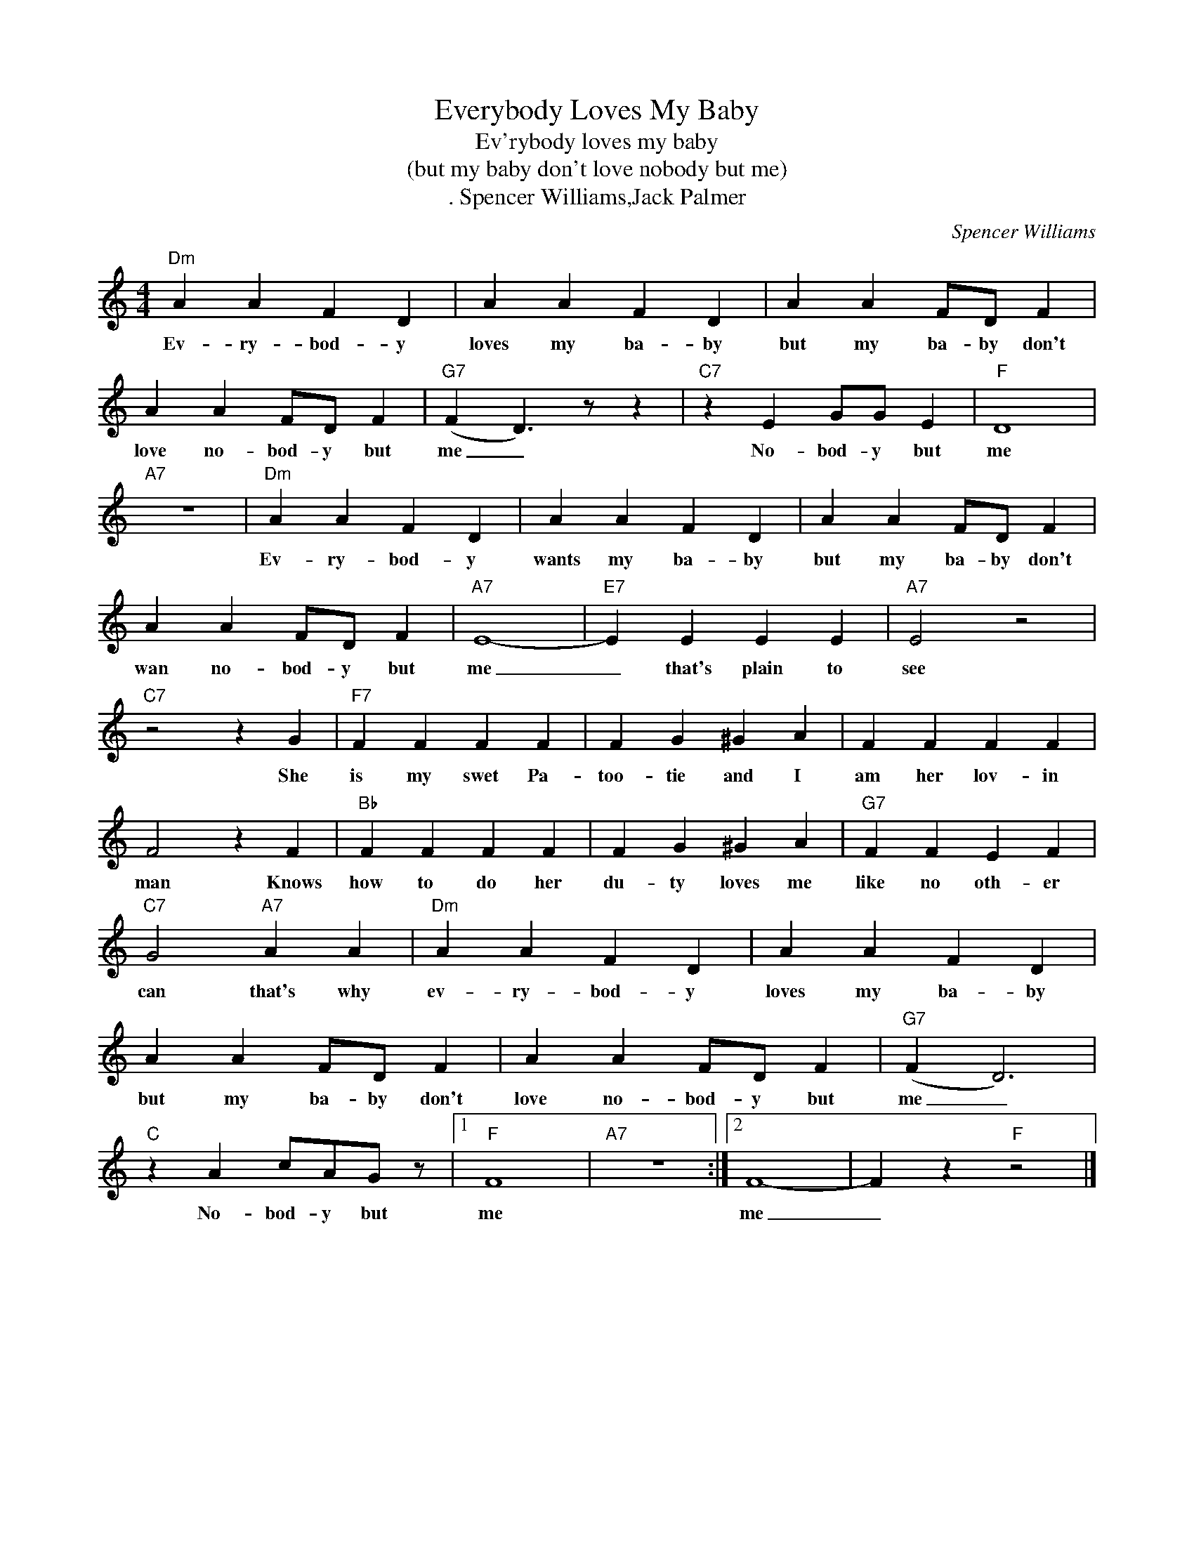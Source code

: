 X:1
T:Everybody Loves My Baby
T:Ev'rybody loves my baby
T:(but my baby don't love nobody but me)
T:. Spencer Williams,Jack Palmer
C:Spencer Williams
Z:All Rights Reserved
L:1/4
M:4/4
K:C
V:1 treble 
%%MIDI program 4
V:1
"Dm" A A F D | A A F D | A A F/D/ F | A A F/D/ F |"G7" (F D3/2) z/ z |"C7" z E G/G/ E |"F" D4 | %7
w: Ev- ry- bod- y|loves my ba- by|but my ba- by don't|love no- bod- y but|me _|No- bod- y but|me|
"A7" z4 |"Dm" A A F D | A A F D | A A F/D/ F | A A F/D/ F |"A7" E4- |"E7" E E E E |"A7" E2 z2 | %15
w: |Ev- ry- bod- y|wants my ba- by|but my ba- by don't|wan no- bod- y but|me|_ that's plain to|see|
"C7" z2 z G |"F7" F F F F | F G ^G A | F F F F | F2 z F |"Bb" F F F F | F G ^G A |"G7" F F E F | %23
w: She|is my swet Pa-|too- tie and I|am her lov- in|man Knows|how to do her|du- ty loves me|like no oth- er|
"C7" G2"A7" A A |"Dm" A A F D | A A F D | A A F/D/ F | A A F/D/ F |"G7" (F D3) | %29
w: can that's why|ev- ry- bod- y|loves my ba- by|but my ba- by don't|love no- bod- y but|me _|
"C" z A c/A/G/ z/ |1"F" F4 |"A7" z4 :|2 F4- | F z"F" z2 |] %34
w: No- bod- y but|me||me|_|

